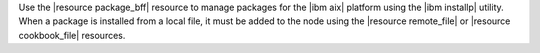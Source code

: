 .. The contents of this file are included in multiple topics.
.. This file should not be changed in a way that hinders its ability to appear in multiple documentation sets.

Use the |resource package_bff| resource to manage packages for the |ibm aix| platform using the |ibm installp| utility. When a package is installed from a local file, it must be added to the node using the |resource remote_file| or |resource cookbook_file| resources.
